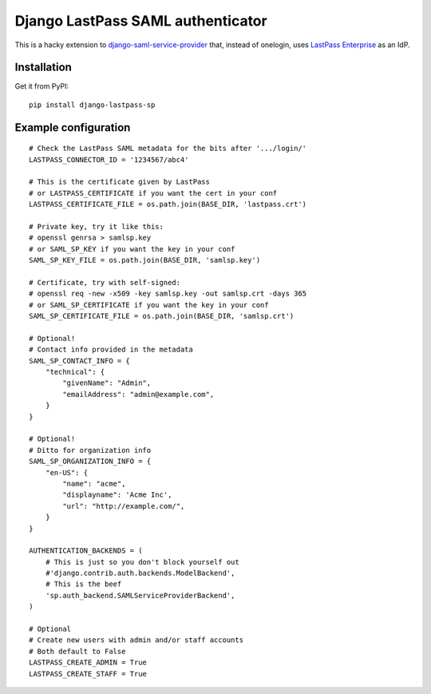 Django LastPass SAML authenticator
----------------------------------

This is a hacky extension to `django-saml-service-provider`_ that, instead
of onelogin, uses `LastPass Enterprise`_ as an IdP. 

.. _`django-saml-service-provider`: 
    https://github.com/KristianOellegaard/django-saml-service-provider
.. _`LastPass Enterprise`: https://lastpass.com/enterprise_overview.php

Installation
============

Get it from PyPI::

    pip install django-lastpass-sp

Example configuration
=====================

::

    # Check the LastPass SAML metadata for the bits after '.../login/'
    LASTPASS_CONNECTOR_ID = '1234567/abc4'

    # This is the certificate given by LastPass
    # or LASTPASS_CERTIFICATE if you want the cert in your conf
    LASTPASS_CERTIFICATE_FILE = os.path.join(BASE_DIR, 'lastpass.crt')

    # Private key, try it like this:
    # openssl genrsa > samlsp.key
    # or SAML_SP_KEY if you want the key in your conf
    SAML_SP_KEY_FILE = os.path.join(BASE_DIR, 'samlsp.key')

    # Certificate, try with self-signed:
    # openssl req -new -x509 -key samlsp.key -out samlsp.crt -days 365
    # or SAML_SP_CERTIFICATE if you want the key in your conf
    SAML_SP_CERTIFICATE_FILE = os.path.join(BASE_DIR, 'samlsp.crt')

    # Optional!
    # Contact info provided in the metadata
    SAML_SP_CONTACT_INFO = {
        "technical": {
            "givenName": "Admin",
            "emailAddress": "admin@example.com",
        }
    }

    # Optional! 
    # Ditto for organization info
    SAML_SP_ORGANIZATION_INFO = {
        "en-US": {
            "name": "acme",
            "displayname": 'Acme Inc',
            "url": "http://example.com/",
        }
    }

    AUTHENTICATION_BACKENDS = (
        # This is just so you don't block yourself out
        #'django.contrib.auth.backends.ModelBackend',
        # This is the beef
        'sp.auth_backend.SAMLServiceProviderBackend',
    )

    # Optional
    # Create new users with admin and/or staff accounts
    # Both default to False
    LASTPASS_CREATE_ADMIN = True
    LASTPASS_CREATE_STAFF = True


